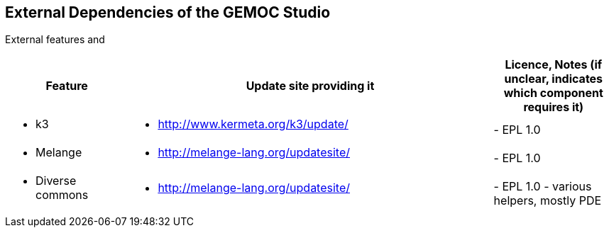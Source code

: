 ## External Dependencies of the GEMOC Studio

External features and 
[cols="<1a,<3a,1*", options="header"]
|===
| Feature
| Update site providing it
| Licence, Notes (if unclear, indicates which component requires it)


|
- k3
|
- http://www.kermeta.org/k3/update/
| 
- EPL 1.0

|
- Melange
|
- http://melange-lang.org/updatesite/
| 
- EPL 1.0

|
- Diverse commons
|
- http://melange-lang.org/updatesite/
| 
- EPL 1.0
- various helpers, mostly PDE


|
|
|===

